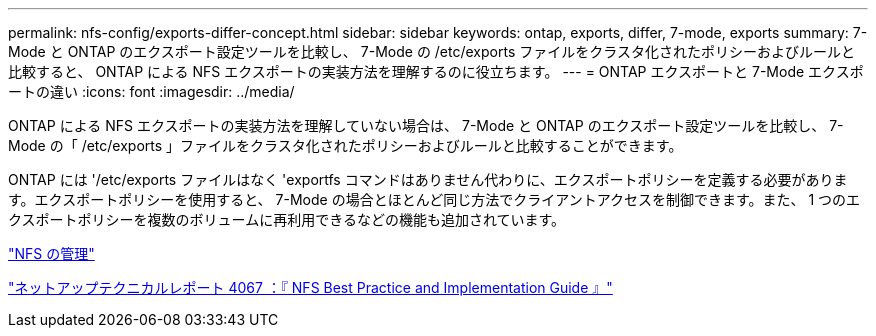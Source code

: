 ---
permalink: nfs-config/exports-differ-concept.html 
sidebar: sidebar 
keywords: ontap, exports, differ, 7-mode, exports 
summary: 7-Mode と ONTAP のエクスポート設定ツールを比較し、 7-Mode の /etc/exports ファイルをクラスタ化されたポリシーおよびルールと比較すると、 ONTAP による NFS エクスポートの実装方法を理解するのに役立ちます。 
---
= ONTAP エクスポートと 7-Mode エクスポートの違い
:icons: font
:imagesdir: ../media/


[role="lead"]
ONTAP による NFS エクスポートの実装方法を理解していない場合は、 7-Mode と ONTAP のエクスポート設定ツールを比較し、 7-Mode の「 /etc/exports 」ファイルをクラスタ化されたポリシーおよびルールと比較することができます。

ONTAP には '/etc/exports ファイルはなく 'exportfs コマンドはありません代わりに、エクスポートポリシーを定義する必要があります。エクスポートポリシーを使用すると、 7-Mode の場合とほとんど同じ方法でクライアントアクセスを制御できます。また、 1 つのエクスポートポリシーを複数のボリュームに再利用できるなどの機能も追加されています。

link:../nfs-admin/index.html["NFS の管理"]

http://www.netapp.com/us/media/tr-4067.pdf["ネットアップテクニカルレポート 4067 ：『 NFS Best Practice and Implementation Guide 』"]
